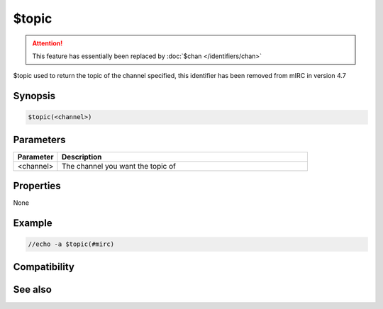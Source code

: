 $topic
======

.. attention:: This feature has essentially been replaced by :doc:`$chan </identifiers/chan>`

$topic used to return the topic of the channel specified, this identifier has been removed from mIRC in version 4.7

Synopsis
--------

.. code:: text

    $topic(<channel>)

Parameters
----------

.. list-table::
    :widths: 15 85
    :header-rows: 1

    * - Parameter
      - Description
    * - <channel>
      - The channel you want the topic of

Properties
----------

None

Example
-------

.. code:: text

    //echo -a $topic(#mirc)

Compatibility
-------------

.. compatibility:: 4.6

See also
--------

.. hlist::
    :columns: 4

    * :doc:`/topic </commands/topic>`


